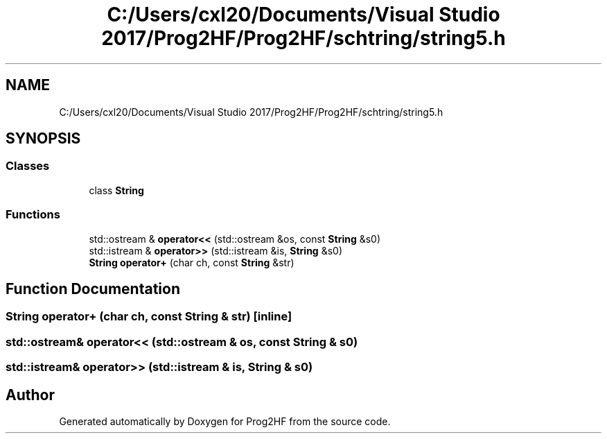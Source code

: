.TH "C:/Users/cxl20/Documents/Visual Studio 2017/Prog2HF/Prog2HF/schtring/string5.h" 3 "Tue Apr 2 2019" "Prog2HF" \" -*- nroff -*-
.ad l
.nh
.SH NAME
C:/Users/cxl20/Documents/Visual Studio 2017/Prog2HF/Prog2HF/schtring/string5.h
.SH SYNOPSIS
.br
.PP
.SS "Classes"

.in +1c
.ti -1c
.RI "class \fBString\fP"
.br
.in -1c
.SS "Functions"

.in +1c
.ti -1c
.RI "std::ostream & \fBoperator<<\fP (std::ostream &os, const \fBString\fP &s0)"
.br
.ti -1c
.RI "std::istream & \fBoperator>>\fP (std::istream &is, \fBString\fP &s0)"
.br
.ti -1c
.RI "\fBString\fP \fBoperator+\fP (char ch, const \fBString\fP &str)"
.br
.in -1c
.SH "Function Documentation"
.PP 
.SS "\fBString\fP operator+ (char ch, const \fBString\fP & str)\fC [inline]\fP"

.SS "std::ostream& operator<< (std::ostream & os, const \fBString\fP & s0)"

.SS "std::istream& operator>> (std::istream & is, \fBString\fP & s0)"

.SH "Author"
.PP 
Generated automatically by Doxygen for Prog2HF from the source code\&.
